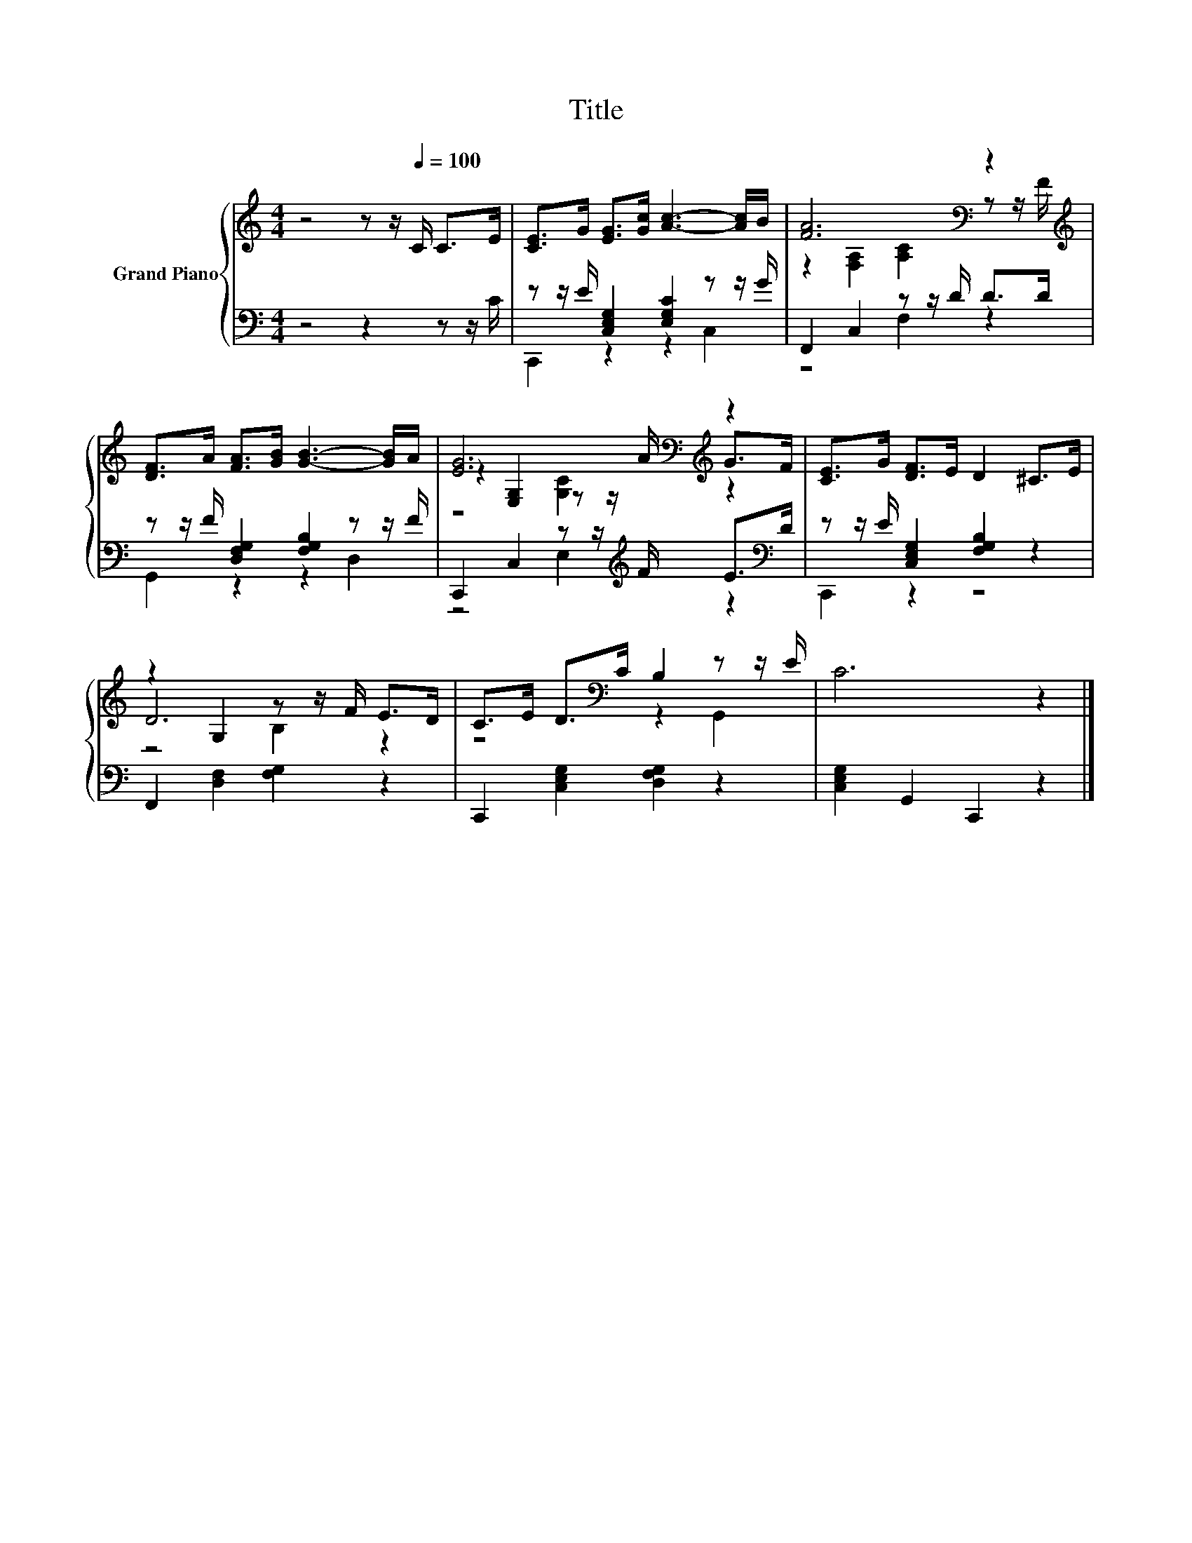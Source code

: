 X:1
T:Title
%%score { ( 1 4 5 ) | ( 2 3 ) }
L:1/8
M:4/4
K:C
V:1 treble nm="Grand Piano"
V:4 treble 
V:5 treble 
V:2 bass 
V:3 bass 
V:1
 z4 z z/[Q:1/4=100] C/ C>E | [CE]>G [EG]>[Gc] [Ac]3- [Ac]/B/ | [FA]6[K:bass] z2[K:treble] | %3
 [DF]>A [FA]>[GB] [GB]3- [GB]/A/ | [EG]6[K:bass][K:treble] z2 | [CE]>G [DF]>E D2 ^C>E | %6
 z2 G,2 z z/ F/ E>D | C>E D>[K:bass]C B,2 z z/ E/ | C6 z2 |] %9
V:2
 z4 z2 z z/ C/ | z z/ E/ [C,E,G,]2 [E,G,C]2 z z/ G/ | F,,2 C,2 z z/ D/ D>D | %3
 z z/ F/ [D,F,G,]2 [F,G,B,]2 z z/ F/ | C,,2 C,2 z z/[K:treble] F/ E>[K:bass]D | %5
 z z/ E/ [C,E,G,]2 [F,G,B,]2 z2 | F,,2 [D,F,]2 [F,G,]2 z2 | C,,2 [C,E,G,]2 [D,F,G,]2 z2 | %8
 [C,E,G,]2 G,,2 C,,2 z2 |] %9
V:3
 x8 | C,,2 z2 z2 C,2 | z4 F,2 z2 | G,,2 z2 z2 D,2 | z4 E,2[K:treble] z2[K:bass] | C,,2 z2 z4 | x8 | %7
 x8 | x8 |] %9
V:4
 x8 | x8 | z2[K:bass] [F,A,]2 [A,C]2 z z/[K:treble] F/ | x8 | %4
 z2[K:bass] [E,G,]2 z z/[K:treble] A/ G>F | x8 | D6 z2 | z4[K:bass] z2 G,,2 | x8 |] %9
V:5
 x8 | x8 | x2[K:bass] x11/2[K:treble] x/ | x8 | z4[K:bass] [G,C]2[K:treble] z2 | x8 | z4 B,2 z2 | %7
 x7/2[K:bass] x9/2 | x8 |] %9

